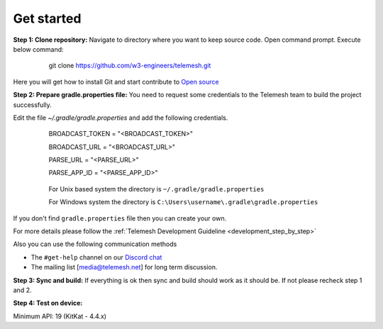 .. _get_started:

Get started
-----------

**Step 1: Clone repository:** Navigate to directory where you want to
keep source code. Open command prompt. Execute below command:

 ..

     git clone https://github.com/w3-engineers/telemesh.git

Here you will get how to install Git and start contribute to `Open source`_

**Step 2: Prepare gradle.properties file:** You need to request some credentials
to the Telemesh team to build the project successfully.

Edit the file `~/.gradle/gradle.properties` and add the following credentials.

    ..


          BROADCAST_TOKEN = "<BROADCAST_TOKEN>"

          BROADCAST_URL = "<BROADCAST_URL>"

          PARSE_URL = "<PARSE_URL>"

          PARSE_APP_ID = "<PARSE_APP_ID>"


    ..

        For Unix based system the directory is ``~/.gradle/gradle.properties``

        For Windows system the directory is ``C:\Users\username\.gradle\gradle.properties``

If you don't find ``gradle.properties`` file then you can create your own.

For more details please follow the :ref:`Telemesh Development Guideline <development_step_by_step>`

Also you can use the following communication methods

-  The ``#get-help`` channel on our `Discord chat`_

-  The mailing list [media@telemesh.net] for long term discussion.

**Step 3: Sync and build:** If everything is ok then sync and build
should work as it should be. If not please recheck step 1 and 2.

**Step 4: Test on device:**

Minimum API: 19 (KitKat - 4.4.x)

.. _Discord chat: https://discord.gg/SHG4qrH
.. _Open source: https://www.digitalocean.com/community/tutorial_series/an-introduction-to-open-source
.. _Development Guideline: https://www.digitalocean.com/community/tutorial_series/an-introduction-to-open-source
